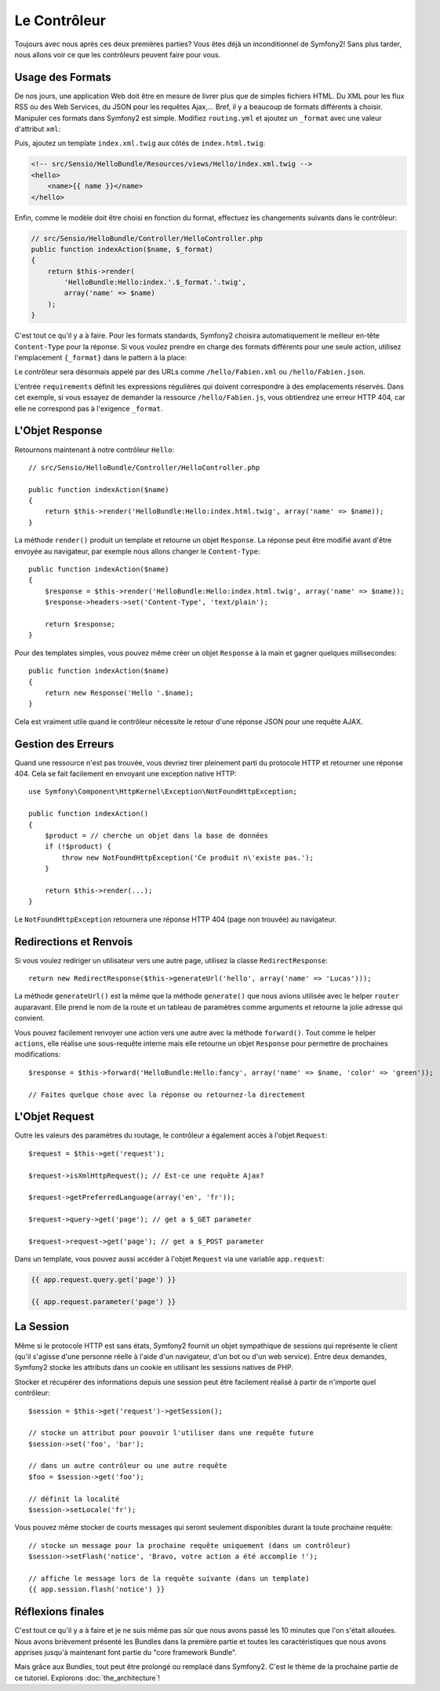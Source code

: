 .. index::
   single: Controller
   single: MVC; Controller

Le Contrôleur
=============

Toujours avec nous après ces deux premières parties? Vous êtes déjà un
inconditionnel de Symfony2! Sans plus tarder, nous allons voir ce que les
contrôleurs peuvent faire pour vous.

.. index::
   single: Formats
   single: Controller; Formats
   single: Routing; Formats
   single: View; Formats

Usage des Formats
-----------------
De nos jours, une application Web doit être en mesure de livrer plus que de
simples fichiers HTML. Du XML pour les flux RSS ou des Web Services, du JSON
pour les requêtes Ajax,... Bref, il y a beaucoup de formats différents à choisir.
Manipuler ces formats dans Symfony2 est simple. Modifiez ``routing.yml`` et
ajoutez un ``_format`` avec une valeur d'attribut ``xml``:

.. configuration-block::

    .. code-block:: yaml

        # src/Sensio/HelloBundle/Resources/config/routing.yml
        hello:
            pattern:  /hello/{name}
            defaults: { _controller: HelloBundle:Hello:index, _format: xml }

    .. code-block:: xml

        <!-- src/Sensio/HelloBundle/Resources/config/routing.xml -->
        <route id="hello" pattern="/hello/{name}">
            <default key="_controller">HelloBundle:Hello:index</default>
            <default key="_format">xml</default>
        </route>

    .. code-block:: php

        // src/Sensio/HelloBundle/Resources/config/routing.php
        $collection->add('hello', new Route('/hello/{name}', array(
            '_controller' => 'HelloBundle:Hello:index',
            '_format'     => 'xml',
        )));

Puis, ajoutez un template ``index.xml.twig`` aux côtés de
``index.html.twig``:

.. code-block:: xml+php

    <!-- src/Sensio/HelloBundle/Resources/views/Hello/index.xml.twig -->
    <hello>
        <name>{{ name }}</name>
    </hello>

Enfin, comme le modèle doit être choisi en fonction du format, effectuez les
changements suivants dans le contrôleur:

.. code-block:: php

    // src/Sensio/HelloBundle/Controller/HelloController.php
    public function indexAction($name, $_format)
    {
        return $this->render(
            'HelloBundle:Hello:index.'.$_format.'.twig',
            array('name' => $name)
        );
    }

C'est tout ce qu'il y a à faire. Pour les formats standards, Symfony2 choisira
automatiquement le meilleur en-tête ``Content-Type`` pour la réponse. Si vous
voulez prendre en charge des formats différents pour une seule action, utilisez
l'emplacement ``{_format}`` dans le pattern à la place:

.. configuration-block::

    .. code-block:: yaml

        # src/Sensio/HelloBundle/Resources/config/routing.yml
        hello:
            pattern:      /hello/{name}.{_format}
            defaults:     { _controller: HelloBundle:Hello:index, _format: html }
            requirements: { _format: (html|xml|json) }

    .. code-block:: xml

        <!-- src/Sensio/HelloBundle/Resources/config/routing.xml -->
        <route id="hello" pattern="/hello/{name}.{_format}">
            <default key="_controller">HelloBundle:Hello:index</default>
            <default key="_format">html</default>
            <requirement key="_format">(html|xml|json)</requirement>
        </route>

    .. code-block:: php

        // src/Sensio/HelloBundle/Resources/config/routing.php
        $collection->add('hello', new Route('/hello/{name}.{_format}', array(
            '_controller' => 'HelloBundle:Hello:index',
            '_format'     => 'html',
        ), array(
            '_format' => '(html|xml|json)',
        )));

Le contrôleur sera désormais appelé par des URLs comme ``/hello/Fabien.xml`` ou
``/hello/Fabien.json``.

L'entrée ``requirements`` définit les expressions régulières qui doivent
correspondre à des emplacements réservés. Dans cet exemple, si vous essayez de
demander la ressource ``/hello/Fabien.js``, vous obtiendrez une erreur HTTP 404,
car elle ne correspond pas à l'exigence ``_format``.

.. index::
   single: Response

L'Objet Response
----------------

Retournons maintenant à notre contrôleur ``Hello``::

    // src/Sensio/HelloBundle/Controller/HelloController.php

    public function indexAction($name)
    {
        return $this->render('HelloBundle:Hello:index.html.twig', array('name' => $name));
    }

La méthode ``render()`` produit un template et retourne un objet ``Response``.
La réponse peut être modifié avant d'être envoyée au navigateur, par exemple
nous allons changer le ``Content-Type``::

    public function indexAction($name)
    {
        $response = $this->render('HelloBundle:Hello:index.html.twig', array('name' => $name));
        $response->headers->set('Content-Type', 'text/plain');

        return $response;
    }

Pour des templates simples, vous pouvez même créer un objet ``Response`` à la
main et gagner quelques millisecondes::

    public function indexAction($name)
    {
        return new Response('Hello '.$name);
    }

Cela est vraiment utile quand le contrôleur nécessite le retour d'une réponse
JSON pour une requête AJAX.

.. index::
   single: Exceptions

Gestion des Erreurs
-------------------

Quand une ressource n'est pas trouvée, vous devriez tirer pleinement parti du
protocole HTTP et retourner une réponse 404. Cela se fait facilement en
envoyant une exception native HTTP::

    use Symfony\Component\HttpKernel\Exception\NotFoundHttpException;

    public function indexAction()
    {
        $product = // cherche un objet dans la base de données
        if (!$product) {
            throw new NotFoundHttpException('Ce produit n\'existe pas.');
        }

        return $this->render(...);
    }

Le ``NotFoundHttpException`` retournera une réponse HTTP 404 (page non trouvée) au navigateur.

.. index::
   single: Controller; Redirect
   single: Controller; Forward

Redirections et Renvois
-----------------------

Si vous voulez rediriger un utilisateur vers une autre page, utilisez la classe
``RedirectResponse``::

    return new RedirectResponse($this->generateUrl('hello', array('name' => 'Lucas')));

La méthode ``generateUrl()`` est la même que la méthode ``generate()`` que nous
avions utilisée avec le helper ``router`` auparavant. Elle prend le nom de la route
et un tableau de paramètres comme arguments et retourne la jolie adresse qui
convient.

Vous pouvez facilement renvoyer une action vers une autre avec la méthode
``forward()``. Tout comme le helper ``actions``, elle réalise une sous-requête
interne mais elle retourne un objet ``Response`` pour permettre de prochaines
modifications::

    $response = $this->forward('HelloBundle:Hello:fancy', array('name' => $name, 'color' => 'green'));

    // Faites quelque chose avec la réponse ou retournez-la directement

.. index::
   single: Request

L'Objet Request
---------------

Outre les valeurs des paramètres du routage, le contrôleur a également accès à
l'objet ``Request``::

    $request = $this->get('request');

    $request->isXmlHttpRequest(); // Est-ce une requête Ajax?

    $request->getPreferredLanguage(array('en', 'fr'));

    $request->query->get('page'); // get a $_GET parameter

    $request->request->get('page'); // get a $_POST parameter

Dans un template, vous pouvez aussi accéder à l'objet ``Request`` via une
variable ``app.request``:

.. code-block:: html+php

    {{ app.request.query.get('page') }}

    {{ app.request.parameter('page') }}

La Session
----------

Même si le protocole HTTP est sans états, Symfony2 fournit un objet sympathique
de sessions qui représente le client (qu'il s'agisse d'une personne réelle à
l'aide d'un navigateur, d'un bot ou d'un web service). Entre deux demandes,
Symfony2 stocke les attributs dans un cookie en utilisant les sessions natives
de PHP.

Stocker et récupérer des informations depuis une session peut être facilement
réalisé à partir de n'importe quel contrôleur::

    $session = $this->get('request')->getSession();

    // stocke un attribut pour pouvoir l'utiliser dans une requête future
    $session->set('foo', 'bar');

    // dans un autre contrôleur ou une autre requête
    $foo = $session->get('foo');

    // définit la localité
    $session->setLocale('fr');

Vous pouvez même stocker de courts messages qui seront seulement disponibles
durant la toute prochaine requête::

    // stocke un message pour la prochaine requête uniquement (dans un contrôleur)
    $session->setFlash('notice', 'Bravo, votre action a été accomplie !');

    // affiche le message lors de la requête suivante (dans un template)
    {{ app.session.flash('notice') }}

Réflexions finales
------------------

C'est tout ce qu'il y a à faire et je ne suis même pas sûr que nous avons passé
les 10 minutes que l'on s'était allouées. Nous avons brièvement présenté les Bundles
dans la première partie et toutes les caractéristiques que nous avons apprises
jusqu'à maintenant font partie du "core framework Bundle".

Mais grâce aux Bundles, tout peut être prolongé ou remplacé dans Symfony2.
C'est le thème de la prochaine partie de ce tutoriel. Explorons :doc:`the_architecture`!

